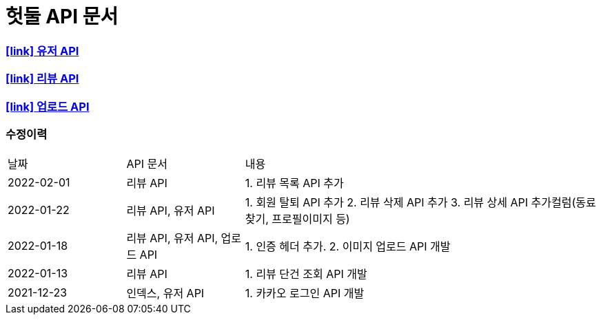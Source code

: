 = 헛둘 API 문서
:doctype: article
:icons: font
:source-highlighter: highlightjs
:toclevels: 3
:sectlinks:

=== icon:link[] link:./user-api-docs.html[유저 API]

=== icon:link[] link:./review-api-docs.html[리뷰 API]

=== icon:link[] link:./upload-api-docs.html[업로드 API]

[discrete]
=== 수정이력
[cols="2,2,6"]
|===
| 날짜 | API 문서 | 내용
| 2022-02-01
| 리뷰 API
|
1. 리뷰 목록 API 추가
| 2022-01-22
| 리뷰 API, 유저 API
|
1. 회원 탈퇴 API 추가
2. 리뷰 삭제 API 추가
3. 리뷰 상세 API 추가컬럼(동료찾기, 프로필이미지 등)
| 2022-01-18
| 리뷰 API, 유저 API, 업로드 API
|
1. 인증 헤더 추가.
2. 이미지 업로드 API 개발
| 2022-01-13
| 리뷰 API
|
1. 리뷰 단건 조회 API 개발
| 2021-12-23
| 인덱스, 유저 API
|
1. 카카오 로그인 API 개발

|===
